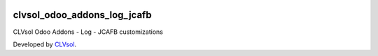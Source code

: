 .. image:: https://img.shields.io/badge/licence-AGPL--3-blue.svg
   :target: http://www.gnu.org/licenses/agpl-3.0-standalone.html
   :alt: License: AGPL-3

============================
clvsol_odoo_addons_log_jcafb
============================

CLVsol Odoo Addons - Log - JCAFB customizations

Developed by `CLVsol <https://github.com/CLVsol>`_.
